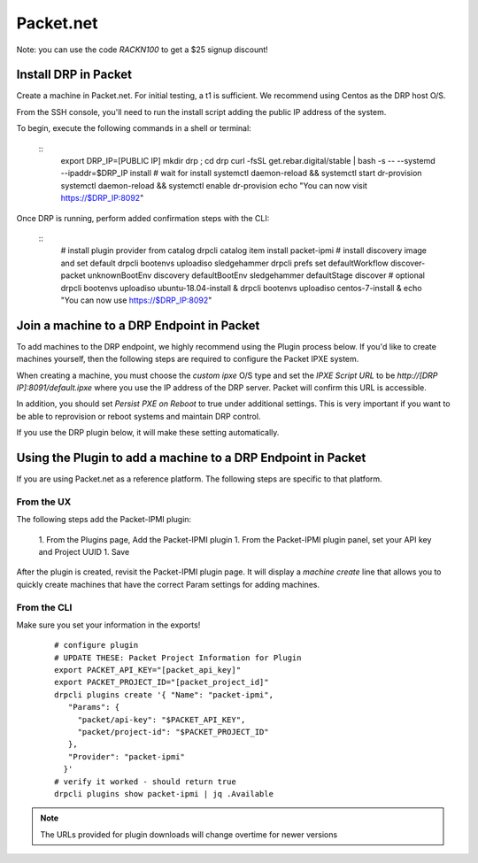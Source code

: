 Packet.net
==========

.. index::
  pair: Digital Rebar Provision; packet

.. _rs_setup_packet:

Note: you can use the code `RACKN100` to get a $25 signup discount!

Install DRP in Packet
---------------------

Create a machine in Packet.net.  For initial testing, a t1 is sufficient.  We recommend using Centos as the DRP host O/S.

From the SSH console, you'll need to run the install script adding the public IP address of the system.

To begin, execute the following commands in a shell or terminal:

  ::
    export DRP_IP=[PUBLIC IP]
    mkdir drp ; cd drp
    curl -fsSL get.rebar.digital/stable | bash -s -- --systemd --ipaddr=$DRP_IP install
    # wait for install
    systemctl daemon-reload &&  systemctl start dr-provision
    systemctl daemon-reload &&  systemctl enable dr-provision
    echo "You can now visit https://$DRP_IP:8092"


Once DRP is running, perform added confirmation steps with the CLI:

  ::
    # install plugin provider from catalog
    drpcli catalog item install packet-ipmi
    # install discovery image and set default
    drpcli bootenvs uploadiso sledgehammer
    drpcli prefs set defaultWorkflow discover-packet unknownBootEnv discovery defaultBootEnv sledgehammer defaultStage discover
    # optional
    drpcli bootenvs uploadiso ubuntu-18.04-install &
    drpcli bootenvs uploadiso centos-7-install &
    echo "You can now use https://$DRP_IP:8092"


Join a machine to a DRP Endpoint in Packet
------------------------------------------

To add machines to the DRP endpoint, we highly recommend using the Plugin process below.  If you'd like to create machines yourself, then the following steps are required to configure the Packet IPXE system.

When creating a machine, you must choose the `custom ipxe` O/S type and set the `IPXE Script URL` to be `http://[DRP IP]:8091/default.ipxe` where you use the IP address of the DRP server.  Packet will confirm this URL is accessible.

In addition, you should set `Persist PXE on Reboot` to true under additional settings.  This is very important if you want to be able to reprovision or reboot systems and maintain DRP control.

If you use the DRP plugin below, it will make these setting automatically.


Using the Plugin to add a machine to a DRP Endpoint in Packet
--------------------------------------------------------------

If you are using Packet.net as a reference platform.  The following steps are specific to that platform.

From the UX
~~~~~~~~~~~

The following steps add the Packet-IPMI plugin:

  1. From the Plugins page, Add the Packet-IPMI plugin
  1. From the Packet-IPMI plugin panel, set your API key and Project UUID
  1. Save

After the plugin is created, revisit the Packet-IPMI plugin page.  It will display a `machine create` line that allows you to quickly create machines that have the correct Param settings for adding machines.

From the CLI
~~~~~~~~~~~~

Make sure you set your information in the exports!

  ::

    # configure plugin
    # UPDATE THESE: Packet Project Information for Plugin
    export PACKET_API_KEY="[packet_api_key]"
    export PACKET_PROJECT_ID="[packet_project_id]"
    drpcli plugins create '{ "Name": "packet-ipmi",
       "Params": {
         "packet/api-key": "$PACKET_API_KEY",
         "packet/project-id": "$PACKET_PROJECT_ID"
       },
       "Provider": "packet-ipmi"
      }'
    # verify it worked - should return true
    drpcli plugins show packet-ipmi | jq .Available

.. note:: The URLs provided for plugin downloads will change overtime for newer versions
